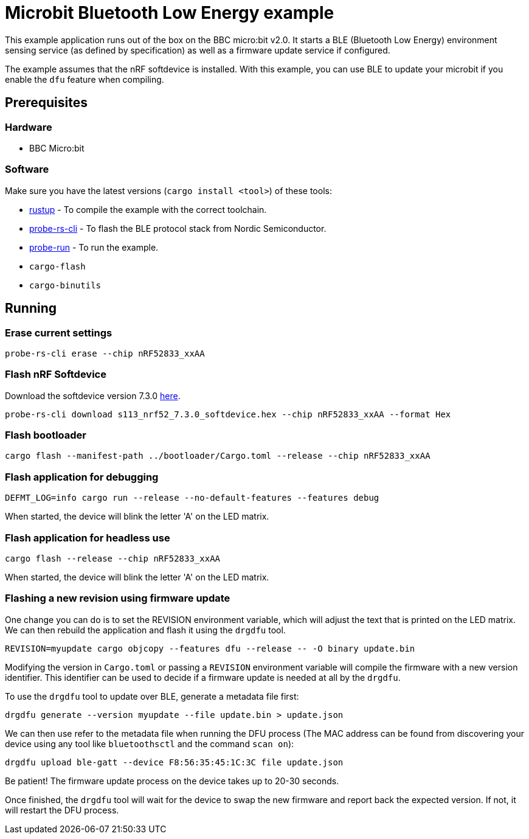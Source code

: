 = Microbit Bluetooth Low Energy example

This example application runs out of the box on the BBC micro:bit v2.0. It starts a BLE (Bluetooth
Low Energy) environment sensing service (as defined by specification) as well as a firmware update
service if configured.

The example assumes that the nRF softdevice is installed. With this example, you can use BLE  to update your microbit if you enable the `dfu` feature when compiling.

== Prerequisites

=== Hardware

* BBC Micro:bit

=== Software

Make sure you have the latest versions (`cargo install <tool>`) of these tools:

* link:https://rustup.rs/[rustup] - To compile the example with the correct toolchain.
* link:https://crates.io/crates/probe-rs-cli[probe-rs-cli] - To flash the BLE protocol stack from Nordic Semiconductor.
* link:https://crates.io/crates/probe-run[probe-run] - To run the example.
* `cargo-flash`
* `cargo-binutils`

== Running

=== Erase current settings

[source]
----
probe-rs-cli erase --chip nRF52833_xxAA
----

=== Flash nRF Softdevice

Download the softdevice version 7.3.0 link:https://www.nordicsemi.com/Products/Development-software/s113/download[here].

[source]
----
probe-rs-cli download s113_nrf52_7.3.0_softdevice.hex --chip nRF52833_xxAA --format Hex
----

=== Flash bootloader

[source]
----
cargo flash --manifest-path ../bootloader/Cargo.toml --release --chip nRF52833_xxAA
----

=== Flash application for debugging

[source]
----
DEFMT_LOG=info cargo run --release --no-default-features --features debug
----

When started, the device will blink the letter 'A' on the LED matrix.

=== Flash application for headless use

[source]
----
cargo flash --release --chip nRF52833_xxAA
----

When started, the device will blink the letter 'A' on the LED matrix.

=== Flashing a new revision using firmware update

One change you can do is to set the REVISION environment variable, which will adjust the text that is printed on the LED matrix. We can then rebuild the application and flash it using the `drgdfu` tool.

[source]
----
REVISION=myupdate cargo objcopy --features dfu --release -- -O binary update.bin
----

Modifying the version in `Cargo.toml` or passing a `REVISION` environment variable will compile the firmware with a new version identifier. This identifier can be used to decide if a firmware update is needed at all by the `drgdfu`.

To use the `drgdfu` tool to update over BLE, generate a metadata file first:

[source]
----
drgdfu generate --version myupdate --file update.bin > update.json
----

We can then use refer to the metadata file when running the DFU process (The MAC address can be found from discovering your device using any tool like `bluetoothsctl` and the command `scan on`):

[source]
----
drgdfu upload ble-gatt --device F8:56:35:45:1C:3C file update.json
----

Be patient! The firmware update process on the device takes up to 20-30 seconds.

Once finished, the `drgdfu` tool will wait for the device to swap the new firmware and report back the expected version. If not, it will restart the DFU process.

